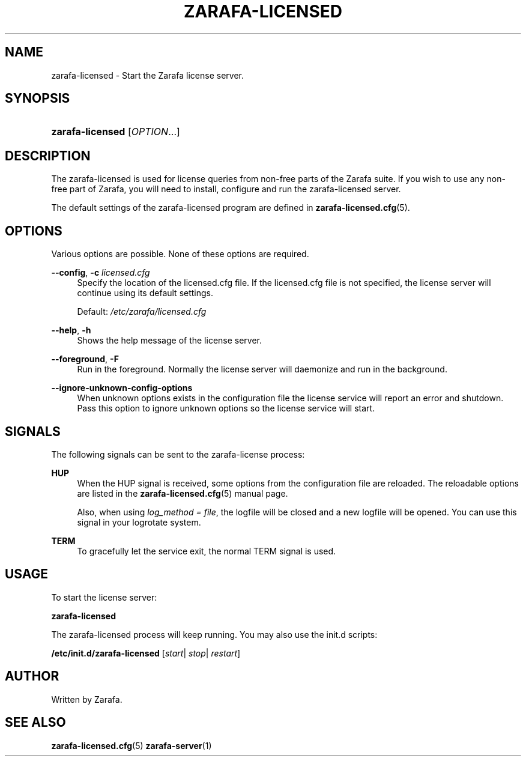 '\" t
.\"     Title: zarafa-licensed
.\"    Author: [see the "Author" section]
.\" Generator: DocBook XSL Stylesheets v1.75.2 <http://docbook.sf.net/>
.\"      Date: August 2011
.\"    Manual: Zarafa user reference
.\"    Source: Zarafa 7.1
.\"  Language: English
.\"
.TH "ZARAFA\-LICENSED" "1" "August 2011" "Zarafa 7.1" "Zarafa user reference"
.\" -----------------------------------------------------------------
.\" * Define some portability stuff
.\" -----------------------------------------------------------------
.\" ~~~~~~~~~~~~~~~~~~~~~~~~~~~~~~~~~~~~~~~~~~~~~~~~~~~~~~~~~~~~~~~~~
.\" http://bugs.debian.org/507673
.\" http://lists.gnu.org/archive/html/groff/2009-02/msg00013.html
.\" ~~~~~~~~~~~~~~~~~~~~~~~~~~~~~~~~~~~~~~~~~~~~~~~~~~~~~~~~~~~~~~~~~
.ie \n(.g .ds Aq \(aq
.el       .ds Aq '
.\" -----------------------------------------------------------------
.\" * set default formatting
.\" -----------------------------------------------------------------
.\" disable hyphenation
.nh
.\" disable justification (adjust text to left margin only)
.ad l
.\" -----------------------------------------------------------------
.\" * MAIN CONTENT STARTS HERE *
.\" -----------------------------------------------------------------
.SH "NAME"
zarafa-licensed \- Start the Zarafa license server\&.
.SH "SYNOPSIS"
.HP \w'\fBzarafa\-licensed\fR\ 'u
\fBzarafa\-licensed\fR [\fIOPTION\fR...]
.SH "DESCRIPTION"
.PP
The zarafa\-licensed is used for license queries from non\-free parts of the Zarafa suite\&. If you wish to use any non\-free part of Zarafa, you will need to install, configure and run the zarafa\-licensed server\&.
.PP
The default settings of the zarafa\-licensed program are defined in
\fBzarafa-licensed.cfg\fR(5)\&.
.SH "OPTIONS"
.PP
Various options are possible\&. None of these options are required\&.
.PP
.PP
\fB\-\-config\fR, \fB\-c\fR \fIlicensed\&.cfg\fR
.RS 4
Specify the location of the licensed\&.cfg file\&. If the licensed\&.cfg file is not specified, the license server will continue using its default settings\&.
.sp
Default:
\fI/etc/zarafa/licensed\&.cfg\fR
.RE
.PP
\fB\-\-help\fR, \fB\-h\fR
.RS 4
Shows the help message of the license server\&.
.RE
.PP
\fB\-\-foreground\fR, \fB\-F\fR
.RS 4
Run in the foreground\&. Normally the license server will daemonize and run in the background\&.
.RE
.PP
\fB\-\-ignore\-unknown\-config\-options\fR
.RS 4
When unknown options exists in the configuration file the license service will report an error and shutdown\&. Pass this option to ignore unknown options so the license service will start\&.
.RE
.SH "SIGNALS"
.PP
The following signals can be sent to the zarafa\-license process:
.PP
\fBHUP\fR
.RS 4
When the HUP signal is received, some options from the configuration file are reloaded\&. The reloadable options are listed in the
\fBzarafa-licensed.cfg\fR(5)
manual page\&.
.sp
Also, when using
\fIlog_method = file\fR, the logfile will be closed and a new logfile will be opened\&. You can use this signal in your logrotate system\&.
.RE
.PP
\fBTERM\fR
.RS 4
To gracefully let the service exit, the normal TERM signal is used\&.
.RE
.SH "USAGE"
.PP
To start the license server:
.PP
\fBzarafa\-licensed\fR
.PP
The zarafa\-licensed process will keep running\&. You may also use the init\&.d scripts:
.PP
\fB/etc/init\&.d/zarafa\-licensed\fR
[\fIstart\fR|
\fIstop\fR|
\fIrestart\fR]
.SH "AUTHOR"
.PP
Written by Zarafa\&.
.SH "SEE ALSO"
.PP

\fBzarafa-licensed.cfg\fR(5)
\fBzarafa-server\fR(1)
